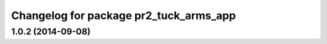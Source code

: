 ^^^^^^^^^^^^^^^^^^^^^^^^^^^^^^^^^^^^^^^
Changelog for package pr2_tuck_arms_app
^^^^^^^^^^^^^^^^^^^^^^^^^^^^^^^^^^^^^^^

1.0.2 (2014-09-08)
------------------
